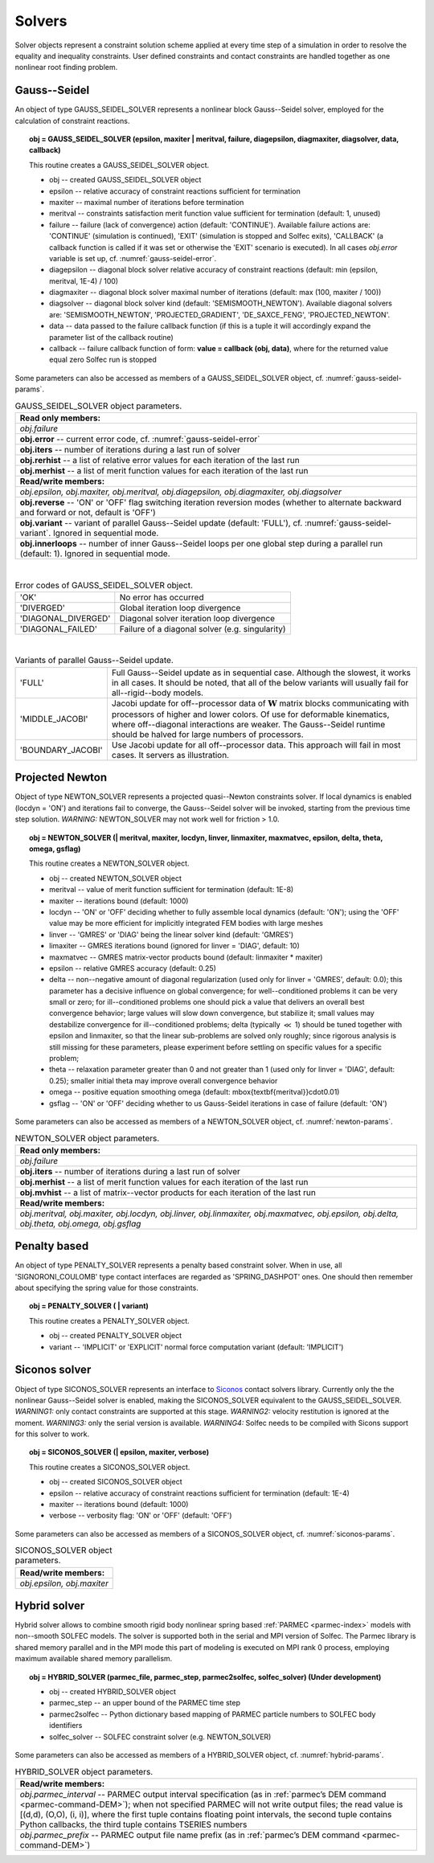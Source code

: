 .. _solfec-user-solvers:

Solvers
=======

Solver objects represent a constraint solution scheme applied at every time step
of a simulation in order to resolve the equality and inequality constraints. User defined
constraints and contact constraints are handled together as one nonlinear root finding problem.

.. _gauss-seidel:

Gauss--Seidel
-------------

An object of type GAUSS_SEIDEL_SOLVER represents a nonlinear block Gauss--Seidel solver,
employed for the calculation of constraint reactions.

.. topic:: obj = GAUSS_SEIDEL_SOLVER (epsilon, maxiter | meritval, failure, diagepsilon, diagmaxiter, diagsolver, data, callback)

  This routine creates a GAUSS_SEIDEL_SOLVER object.

  * obj -- created GAUSS_SEIDEL_SOLVER object

  * epsilon -- relative accuracy of constraint reactions sufficient for termination

  * maxiter -- maximal number of iterations before termination

  * meritval -- constraints satisfaction merit function value sufficient for termination (default: 1, unused)

  * failure -- failure (lack of convergence) action (default: 'CONTINUE'). Available failure actions are:
    'CONTINUE' (simulation is continued), 'EXIT' (simulation is stopped and Solfec exits),
    'CALLBACK' (a callback function is called if it was set or otherwise the 'EXIT' scenario is executed).
    In all cases *obj.error* variable is set up, cf. :numref:`gauss-seidel-error`.

  * diagepsilon -- diagonal block solver relative accuracy of constraint reactions (default: min (epsilon, meritval, 1E-4) / 100)

  * diagmaxiter -- diagonal block solver maximal number of iterations (default: max (100, maxiter / 100))

  * diagsolver -- diagonal block solver kind (default: 'SEMISMOOTH_NEWTON'). Available diagonal solvers are:
    'SEMISMOOTH_NEWTON', 'PROJECTED_GRADIENT', 'DE_SAXCE_FENG', 'PROJECTED_NEWTON'.

  * data -- data passed to the failure callback function (if this is a tuple it will
    accordingly expand the parameter list of the callback routine)

  * callback -- failure callback function of form: **value = callback (obj, data)**,
    where for the returned value equal zero Solfec run is stopped

Some parameters can also be accessed as members of a GAUSS_SEIDEL_SOLVER object, cf. :numref:`gauss-seidel-params`.

.. _gauss-seidel-params:

.. table:: GAUSS_SEIDEL_SOLVER object parameters.

  +---------------------------------------------------------------------------------------------------------+
  | **Read only members:**                                                                                  |
  +---------------------------------------------------------------------------------------------------------+
  | *obj.failure*                                                                                           |
  +---------------------------------------------------------------------------------------------------------+
  | **obj.error** -- current error code, cf. :numref:`gauss-seidel-error`                                   |
  +---------------------------------------------------------------------------------------------------------+
  | **obj.iters** -- number of iterations during a last run of solver                                       |
  +---------------------------------------------------------------------------------------------------------+
  | **obj.rerhist** -- a list of relative error values for each iteration of the last run                   |
  +---------------------------------------------------------------------------------------------------------+
  | **obj.merhist** -- a list of merit function values for each iteration of the last run                   |
  +---------------------------------------------------------------------------------------------------------+
  | **Read/write members:**                                                                                 |
  +---------------------------------------------------------------------------------------------------------+
  | *obj.epsilon, obj.maxiter, obj.meritval, obj.diagepsilon, obj.diagmaxiter, obj.diagsolver*              |
  +---------------------------------------------------------------------------------------------------------+
  | **obj.reverse** -- 'ON' or 'OFF' flag switching iteration reversion modes (whether to alternate         |
  | backward and forward or not, default is 'OFF')                                                          |
  +---------------------------------------------------------------------------------------------------------+
  | **obj.variant** -- variant of parallel Gauss--Seidel update (default: 'FULL'),                          |
  | cf. :numref:`gauss-seidel-variant`. Ignored in sequential mode.                                         |
  +---------------------------------------------------------------------------------------------------------+
  | **obj.innerloops** -- number of inner Gauss--Seidel loops per one global step during a parallel run     |
  | (default: 1). Ignored in sequential mode.                                                               |
  +---------------------------------------------------------------------------------------------------------+

|

.. _gauss-seidel-error:

.. table:: Error codes of GAUSS_SEIDEL_SOLVER object.

  +--------------------------+------------------------------------------------------------------------------+
  | 'OK'	             | No error has occurred                                                        |
  +--------------------------+------------------------------------------------------------------------------+
  | 'DIVERGED'	             | Global iteration loop divergence                                             |
  +--------------------------+------------------------------------------------------------------------------+
  | 'DIAGONAL_DIVERGED'	     | Diagonal solver iteration loop divergence                                    |
  +--------------------------+------------------------------------------------------------------------------+
  | 'DIAGONAL_FAILED'	     | Failure of a diagonal solver (e.g. singularity)                              |
  +--------------------------+------------------------------------------------------------------------------+

|

.. _gauss-seidel-variant:

.. table:: Variants of parallel Gauss--Seidel update.

  +--------------------------+------------------------------------------------------------------------------+
  | 'FULL'	             | Full Gauss--Seidel update as in sequential case. Although the slowest, it    |
  |                          | works in all cases. It should be noted, that all of the below variants will  |
  |                          | usually fail for all--rigid--body models.                                    |
  +--------------------------+------------------------------------------------------------------------------+
  | 'MIDDLE_JACOBI'	     | Jacobi update for off--processor data of :math:`\mathbf{W}` matrix blocks    |
  |                          | communicating with processors of higher and lower colors. Of use for         |
  |                          | deformable kinematics, where off--diagonal interactions are weaker. The      |
  |                          | Gauss--Seidel runtime should be halved for large numbers of processors.      |
  +--------------------------+------------------------------------------------------------------------------+
  | 'BOUNDARY_JACOBI'	     | Use Jacobi update for all off--processor data. This approach will fail in    |
  |                          | most cases. It servers as illustration.                                      |
  +--------------------------+------------------------------------------------------------------------------+

.. _projected-newton:

Projected Newton
----------------

Object of type NEWTON_SOLVER represents a projected quasi--Newton constraints solver.
If local dynamics is enabled (locdyn = 'ON') and iterations fail to converge,
the Gauss--Seidel solver will be invoked, starting from the previous time step solution.
*WARNING:* NEWTON_SOLVER may not work well for friction > 1.0.

.. topic:: obj = NEWTON_SOLVER (| meritval, maxiter, locdyn, linver, linmaxiter, maxmatvec, epsilon, delta, theta, omega, gsflag)

  This routine creates a NEWTON_SOLVER object.

  * obj -- created NEWTON_SOLVER object

  * meritval -- value of merit function sufficient for termination (default: 1E-8)

  * maxiter -- iterations bound (default: 1000)

  * locdyn -- 'ON' or 'OFF' deciding whether to fully assemble local dynamics (default: 'ON');
    using the 'OFF' value may be more efficient for implicitly integrated FEM bodies with large meshes

  * linver -- 'GMRES' or 'DIAG' being the linear solver kind (default: 'GMRES')

  * limaxiter -- GMRES iterations bound (ignored for linver = 'DIAG', default: 10)

  * maxmatvec -- GMRES matrix-vector products bound (default: linmaxiter * maxiter)

  * epsilon -- relative GMRES accuracy (default: 0.25)

  * delta -- non--negative amount of diagonal regularization (used only for linver = 'GMRES', default: 0.0);
    this parameter has a decisive influence on global convergence; for well--conditioned problems it can be
    very small or zero; for ill--conditioned problems one should pick a value that delivers an overall best
    convergence behavior; large values will slow down convergence, but stabilize it; small values may destabilize
    convergence for ill--conditioned problems; delta (typically :math:`\ll` 1) should be tuned together with epsilon
    and linmaxiter, so that the linear sub-problems are solved only roughly; since rigorous analysis is still missing
    for these parameters, please experiment before settling on specific values for a specific problem;

  * theta -- relaxation parameter greater than 0 and not greater than 1 (used only for linver = 'DIAG',
    default: 0.25); smaller initial theta may improve overall convergence behavior

  * omega -- positive equation smoothing omega (default: \mbox{\textbf{meritval}}\cdot0.01)

  * gsflag -- 'ON' or 'OFF' deciding whether to us Gauss-Seidel iterations in case of failure (default: 'ON')

Some parameters can also be accessed as members of a NEWTON_SOLVER object, cf. :numref:`newton-params`.

.. _newton-params:

.. table:: NEWTON_SOLVER object parameters.

  +---------------------------------------------------------------------------------------------------------+
  | **Read only members:**                                                                                  |
  +---------------------------------------------------------------------------------------------------------+
  | *obj.failure*                                                                                           |
  +---------------------------------------------------------------------------------------------------------+
  | **obj.iters** -- number of iterations during a last run of solver                                       |
  +---------------------------------------------------------------------------------------------------------+
  | **obj.merhist** -- a list of merit function values for each iteration of the last run                   |
  +---------------------------------------------------------------------------------------------------------+
  | **obj.mvhist** -- a list of matrix--vector products for each iteration of the last run                  |
  +---------------------------------------------------------------------------------------------------------+
  | **Read/write members:**                                                                                 |
  +---------------------------------------------------------------------------------------------------------+
  | *obj.meritval, obj.maxiter, obj.locdyn, obj.linver, obj.linmaxiter, obj.maxmatvec, obj.epsilon,*        |
  | *obj.delta, obj.theta, obj.omega, obj.gsflag*                                                           |
  +---------------------------------------------------------------------------------------------------------+

Penalty based
-------------

An object of type PENALTY_SOLVER represents a penalty based constraint solver.
When in use, all 'SIGNORONI_COULOMB' type contact interfaces are regarded as 'SPRING_DASHPOT' ones.
One should then remember about specifying the spring value for those constraints.

.. topic:: obj = PENALTY_SOLVER ( | variant)

  This routine creates a PENALTY_SOLVER object.

  * obj -- created PENALTY_SOLVER object

  * variant -- 'IMPLICIT' or 'EXPLICIT' normal force computation variant (default: 'IMPLICIT')

Siconos solver
--------------

Object of type SICONOS_SOLVER represents an interface to `Siconos <http://siconos.gforge.inria.fr>`_ contact solvers library.
Currently only the the nonlinear Gauss--Seidel solver is enabled, making the SICONOS_SOLVER equivalent to the GAUSS_SEIDEL_SOLVER.
*WARNING1:* only contact constraints are supported at this stage. *WARNING2:* velocity restitution is ignored at the moment.
*WARNING3:* only the serial version is available. *WARNING4:* Solfec needs to be compiled with Sicons support for this solver to work.

.. topic:: obj = SICONOS_SOLVER (| epsilon, maxiter, verbose)

  This routine creates a SICONOS_SOLVER object.

  * obj -- created SICONOS_SOLVER object

  * epsilon -- relative accuracy of constraint reactions sufficient for termination (default: 1E-4)

  * maxiter -- iterations bound (default: 1000)

  * verbose -- verbosity flag: 'ON' or 'OFF' (default: 'OFF')

Some parameters can also be accessed as members of a SICONOS_SOLVER object, cf. :numref:`siconos-params`.

.. _siconos-params:

.. table:: SICONOS_SOLVER object parameters.

  +---------------------------------------------------------------------------------------------------------+
  | **Read/write members:**                                                                                 |
  +---------------------------------------------------------------------------------------------------------+
  | *obj.epsilon, obj.maxiter*                                                                              |
  +---------------------------------------------------------------------------------------------------------+

.. _hybrid-solver:

Hybrid solver
-------------

.. role:: red

Hybrid solver allows to combine smooth rigid body nonlinear spring based :ref:`PARMEC <parmec-index>` models with non--smooth SOLFEC models.
The solver is supported both in the serial and MPI version of Solfec. The Parmec library is shared memory parallel and in the MPI mode this
part of modeling is executed on MPI rank 0 process, employing maximum available shared memory parallelism.

.. topic:: obj = HYBRID_SOLVER (parmec_file, parmec_step, parmec2solfec, solfec_solver) :red:`(Under development)`

  * obj -- created HYBRID_SOLVER object

  * parmec_step -- an upper bound of the PARMEC time step

  * parmec2solfec -- Python dictionary based mapping of PARMEC particle numbers to SOLFEC body identifiers

  * solfec_solver -- SOLFEC constraint solver (e.g. NEWTON_SOLVER) 

Some parameters can also be accessed as members of a HYBRID_SOLVER object, cf. :numref:`hybrid-params`.

.. _hybrid-params:

.. table:: HYBRID_SOLVER object parameters.

  +---------------------------------------------------------------------------------------------------------+
  | **Read/write members:**                                                                                 |
  +---------------------------------------------------------------------------------------------------------+
  | *obj.parmec_interval* -- PARMEC output interval specification (as in :ref:`parmec’s DEM command         |
  | <parmec-command-DEM>`); when not specified PARMEC will not write output files; the read value is        |
  | [(d,d), (O,O), (i, i)], where the first tuple contains floating point intervals, the second tuple       |
  | contains Python callbacks, the third tuple contains TSERIES numbers                                     |
  +---------------------------------------------------------------------------------------------------------+
  | *obj.parmec_prefix* -- PARMEC output file name prefix (as in :ref:`parmec’s DEM command                 |
  | <parmec-command-DEM>`)                                                                                  |
  +---------------------------------------------------------------------------------------------------------+


